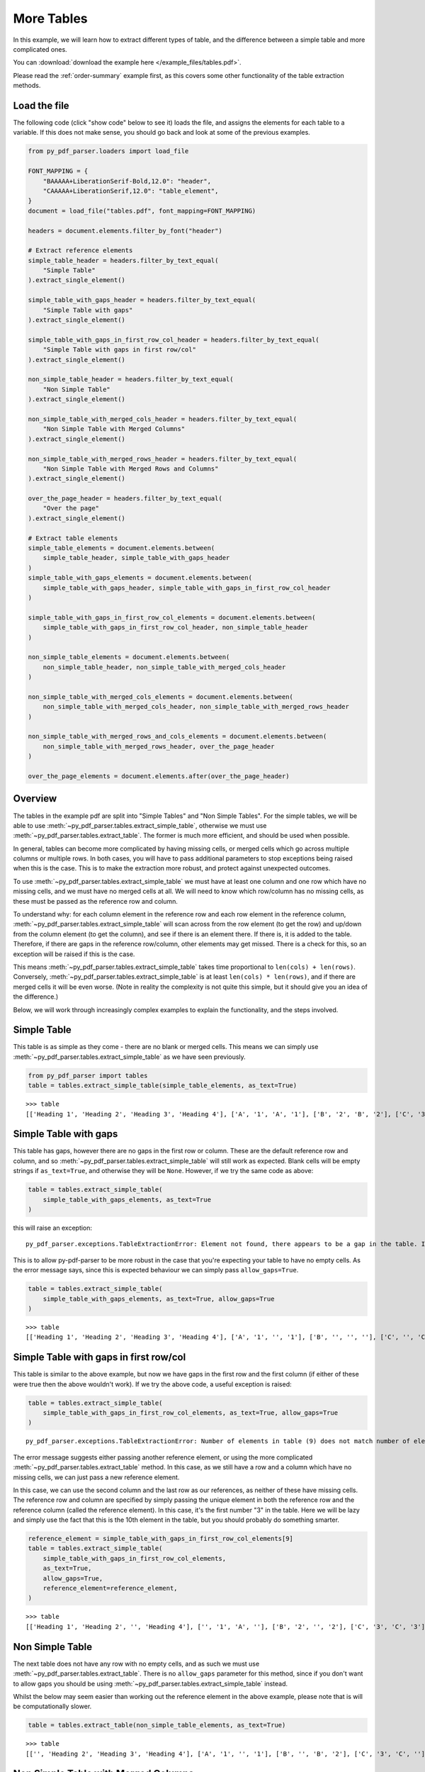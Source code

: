 .. _more-tables:

More Tables
-----------

In this example, we will learn how to extract different types of table, and the difference between a simple table and more complicated ones.

You can :download:`download the example here </example_files/tables.pdf>`.

Please read the :ref:`order-summary` example first, as this covers some other functionality of the table extraction methods.

Load the file
.............

The following code (click "show code" below to see it) loads the file, and assigns the elements for each table to a variable. If this does not make sense, you should go back and look at some of the previous examples.

.. raw:: html

   <details>
   <summary><a>Show code</a></summary>

.. code-block:: python

   from py_pdf_parser.loaders import load_file

   FONT_MAPPING = {
       "BAAAAA+LiberationSerif-Bold,12.0": "header",
       "CAAAAA+LiberationSerif,12.0": "table_element",
   }
   document = load_file("tables.pdf", font_mapping=FONT_MAPPING)

   headers = document.elements.filter_by_font("header")

   # Extract reference elements
   simple_table_header = headers.filter_by_text_equal(
       "Simple Table"
   ).extract_single_element()

   simple_table_with_gaps_header = headers.filter_by_text_equal(
       "Simple Table with gaps"
   ).extract_single_element()

   simple_table_with_gaps_in_first_row_col_header = headers.filter_by_text_equal(
       "Simple Table with gaps in first row/col"
   ).extract_single_element()

   non_simple_table_header = headers.filter_by_text_equal(
       "Non Simple Table"
   ).extract_single_element()

   non_simple_table_with_merged_cols_header = headers.filter_by_text_equal(
       "Non Simple Table with Merged Columns"
   ).extract_single_element()

   non_simple_table_with_merged_rows_header = headers.filter_by_text_equal(
       "Non Simple Table with Merged Rows and Columns"
   ).extract_single_element()

   over_the_page_header = headers.filter_by_text_equal(
       "Over the page"
   ).extract_single_element()

   # Extract table elements
   simple_table_elements = document.elements.between(
       simple_table_header, simple_table_with_gaps_header
   )
   simple_table_with_gaps_elements = document.elements.between(
       simple_table_with_gaps_header, simple_table_with_gaps_in_first_row_col_header
   )

   simple_table_with_gaps_in_first_row_col_elements = document.elements.between(
       simple_table_with_gaps_in_first_row_col_header, non_simple_table_header
   )

   non_simple_table_elements = document.elements.between(
       non_simple_table_header, non_simple_table_with_merged_cols_header
   )

   non_simple_table_with_merged_cols_elements = document.elements.between(
       non_simple_table_with_merged_cols_header, non_simple_table_with_merged_rows_header
   )

   non_simple_table_with_merged_rows_and_cols_elements = document.elements.between(
       non_simple_table_with_merged_rows_header, over_the_page_header
   )

   over_the_page_elements = document.elements.after(over_the_page_header)

.. raw:: html

   </details>

Overview
........

The tables in the example pdf are split into "Simple Tables" and "Non Simple Tables". For the simple tables, we will be able to use :meth:`~py_pdf_parser.tables.extract_simple_table`, otherwise we must use :meth:`~py_pdf_parser.tables.extract_table`. The former is much more efficient, and should be used when possible.

In general, tables can become more complicated by having missing cells, or merged cells which go across multiple columns or multiple rows. In both cases, you will have to pass additional parameters to stop exceptions being raised when this is the case. This is to make the extraction more robust, and protect against unexpected outcomes.

To use :meth:`~py_pdf_parser.tables.extract_simple_table` we must have at least one column and one row which have no missing cells, and we must have no merged cells at all. We will need to know which row/column has no missing cells, as these must be passed as the reference row and column.

To understand why: for each column element in the reference row and each row element in the reference column, :meth:`~py_pdf_parser.tables.extract_simple_table` will scan across from the row element (to get the row) and up/down from the column element (to get the column), and see if there is an element there. If there is, it is added to the table. Therefore, if there are gaps in the reference row/column, other elements may get missed. There is a check for this, so an exception will be raised if this is the case.

This means :meth:`~py_pdf_parser.tables.extract_simple_table` takes time proportional to ``len(cols) + len(rows)``. Conversely,  :meth:`~py_pdf_parser.tables.extract_simple_table` is at least ``len(cols) * len(rows)``, and if there are merged cells it will be even worse. (Note in reality the complexity is not quite this simple, but it should give you an idea of the difference.)

Below, we will work through increasingly complex examples to explain the functionality, and the steps involved.

Simple Table
............

This table is as simple as they come - there are no blank or merged cells. This means we can simply use :meth:`~py_pdf_parser.tables.extract_simple_table` as we have seen previously.

.. code-block:: python

   from py_pdf_parser import tables
   table = tables.extract_simple_table(simple_table_elements, as_text=True)

::

   >>> table
   [['Heading 1', 'Heading 2', 'Heading 3', 'Heading 4'], ['A', '1', 'A', '1'], ['B', '2', 'B', '2'], ['C', '3', 'C', '3']]

Simple Table with gaps
......................

This table has gaps, however there are no gaps in the first row or column. These are the default reference row and column, and so :meth:`~py_pdf_parser.tables.extract_simple_table` will still work as expected. Blank cells will be empty strings if ``as_text=True``, and otherwise they will be ``None``. However, if we try the same code as above:

.. code-block:: python

   table = tables.extract_simple_table(
       simple_table_with_gaps_elements, as_text=True
   )

this will raise an exception:

::

   py_pdf_parser.exceptions.TableExtractionError: Element not found, there appears to be a gap in the table. If this is expected, pass allow_gaps=True.

This is to allow py-pdf-parser to be more robust in the case that you're expecting your table to have no empty cells. As the error message says, since this is expected behaviour we can simply pass ``allow_gaps=True``.

.. code-block:: python

   table = tables.extract_simple_table(
       simple_table_with_gaps_elements, as_text=True, allow_gaps=True
   )

::

   >>> table
   [['Heading 1', 'Heading 2', 'Heading 3', 'Heading 4'], ['A', '1', '', '1'], ['B', '', '', ''], ['C', '', 'C', '3']]

Simple Table with gaps in first row/col
.......................................

This table is similar to the above example, but now we have gaps in the first row and the first column (if either of these were true then the above wouldn't work). If we try the above code, a useful exception is raised:

.. code-block:: python

   table = tables.extract_simple_table(
       simple_table_with_gaps_in_first_row_col_elements, as_text=True, allow_gaps=True
   )

::

   py_pdf_parser.exceptions.TableExtractionError: Number of elements in table (9) does not match number of elements passed (12). Perhaps try extract_table instead of extract_simple_table, or change you reference element.

The error message suggests either passing another reference element, or using the more complicated :meth:`~py_pdf_parser.tables.extract_table` method. In this case, as we still have a row and a column which have no missing cells, we can just pass a new reference element.

In this case, we can use the second column and the last row as our references, as neither of these have missing cells. The reference row and column are specified by simply passing the unique element in both the reference row and the reference column (called the reference element). In this case, it's the first number "3" in the table. Here we will be lazy and simply use the fact that this is the 10th element in the table, but you should probably do something smarter.

.. code-block:: python

   reference_element = simple_table_with_gaps_in_first_row_col_elements[9]
   table = tables.extract_simple_table(
       simple_table_with_gaps_in_first_row_col_elements,
       as_text=True,
       allow_gaps=True,
       reference_element=reference_element,
   )

::

    >>> table
    [['Heading 1', 'Heading 2', '', 'Heading 4'], ['', '1', 'A', ''], ['B', '2', '', '2'], ['C', '3', 'C', '3']]

Non Simple Table
................

The next table does not have any row with no empty cells, and as such we must use :meth:`~py_pdf_parser.tables.extract_table`. There is no ``allow_gaps`` parameter for this method, since if you don't want to allow gaps you should be using :meth:`~py_pdf_parser.tables.extract_simple_table` instead.

Whilst the below may seem easier than working out the reference element in the above example, please note that is will be computationally slower.

.. code-block:: python

   table = tables.extract_table(non_simple_table_elements, as_text=True)

::

   >>> table
   [['', 'Heading 2', 'Heading 3', 'Heading 4'], ['A', '1', '', '1'], ['B', '', 'B', '2'], ['C', '3', 'C', '']]


Non Simple Table with Merged Columns
....................................

This table has text which goes across multiple columns. If we naively run this as above:

.. code-block:: python

   table = tables.extract_table(non_simple_table_with_merged_cols_elements, as_text=True)

then we get an exception:

::

   py_pdf_parser.exceptions.TableExtractionError: An element is in multiple columns. If this is expected, you can try passing fix_element_in_multiple_cols=True

Just like ``allow_gaps``, this is so we can be more robust in the case that this is not expected. The error helpfully suggests to try passing ``fix_element_in_multiple_cols=True``.

.. code-block:: python

   table = tables.extract_table(
       non_simple_table_with_merged_cols_elements,
       as_text=True,
       fix_element_in_multiple_cols=True,
   )

::

   >>> table
   [['Heading 1', 'Heading 2', 'Heading 3', 'Heading 4'], ['A', '1', 'A', '1'], ['This text spans across multiple columns', '', 'B', '2'], ['C', '3', 'C', '3']]

Note that the merged cell has been pushed into the left-most column. Likewise, if we had a cell that was merged across multiple rows, we could pass ``fix_element_in_multiple_rows=True``, and it would be pushed into the top row.

Non Simple Table with Merged Rows and Columns
.............................................

In this case we have both merged rows and merged columns. We can pass both ``fix_element_in_multiple_rows=True`` and ``fix_element_in_multiple_cols=True``. The merged cell will be pushed into the left-most column and the top row.

.. code-block:: python

   table = tables.extract_table(
       non_simple_table_with_merged_rows_and_cols_elements,
       as_text=True,
       fix_element_in_multiple_rows=True,
       fix_element_in_multiple_cols=True,
   )

::

   >>> table
   [['Heading 1', 'Heading 2', 'Heading 3', 'Heading 4'], ['This text spans across multiple rows and \nmultiple columns.', '', 'A', '1'], ['', '', 'B', '2'], ['C', '3', 'C', '3']]


Over the page
.............

The final table goes over the page break. This is not a problem, simply pass the elements within the table and the result should be correct.

If you had e.g. a footer that broke the table in two, simply ensure these elements are not included in the element list you pass to extract_table, and again it should still work.

.. code-block:: python

   table = tables.extract_simple_table(over_the_page_elements, as_text=True)

::

   >>> table
   [['Heading 1', 'Heading 2', 'Heading 3', 'Heading 4'], ['A', '1', 'A', '1'], ['B', '2', 'B', '2'], ['C', '3', 'C', '3']]

